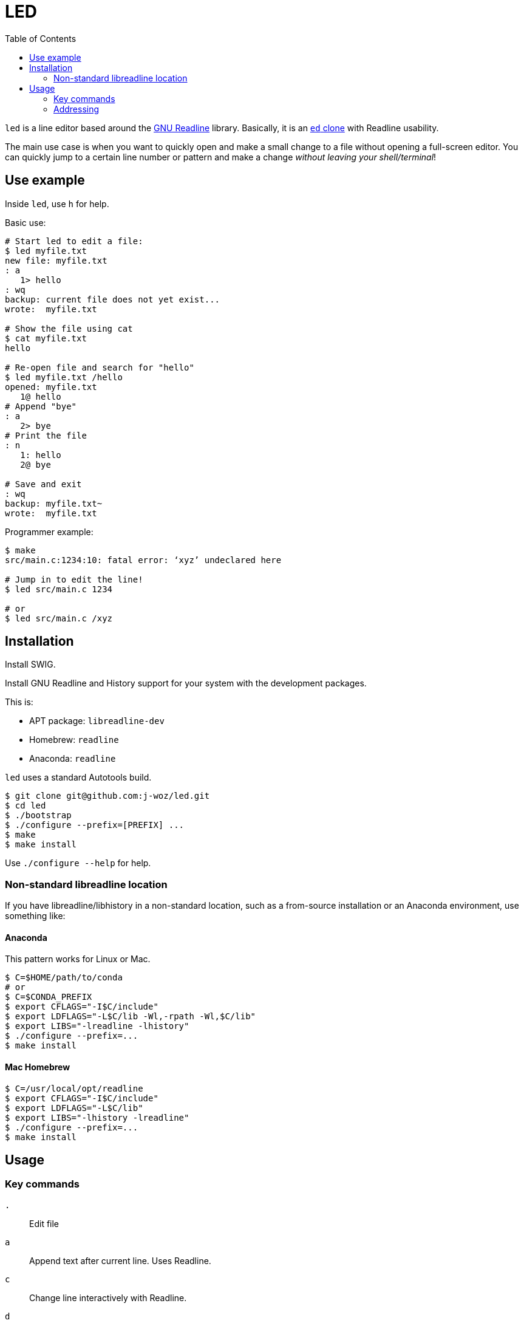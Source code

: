 
:toc:

= LED

`led` is a line editor based around the
https://en.wikipedia.org/wiki/GNU_Readline[GNU Readline]
library.  Basically, it is an
https://www.gnu.org/fun/jokes/ed-msg.en.html[`ed` clone]
with Readline usability.

The main use case is when you want to quickly open and make a small change to a file without opening a full-screen editor.  You can quickly jump to a certain line number or pattern and make a change _without leaving your shell/terminal_!

== Use example

Inside `led`, use `h` for help.

Basic use:

----
# Start led to edit a file:
$ led myfile.txt
new file: myfile.txt
: a
   1> hello
: wq
backup: current file does not yet exist...
wrote:  myfile.txt

# Show the file using cat
$ cat myfile.txt
hello

# Re-open file and search for "hello"
$ led myfile.txt /hello
opened: myfile.txt
   1@ hello
# Append "bye"
: a
   2> bye
# Print the file
: n
   1: hello
   2@ bye

# Save and exit
: wq
backup: myfile.txt~
wrote:  myfile.txt
----

Programmer example:

----
$ make
src/main.c:1234:10: fatal error: ‘xyz’ undeclared here

# Jump in to edit the line!
$ led src/main.c 1234

# or
$ led src/main.c /xyz
----

== Installation

Install SWIG.

Install GNU Readline and History support for your system with the development packages.

This is:

* APT package: `libreadline-dev`
* Homebrew:    `readline`
* Anaconda:    `readline`

`led` uses a standard Autotools build.

----
$ git clone git@github.com:j-woz/led.git
$ cd led
$ ./bootstrap
$ ./configure --prefix=[PREFIX] ...
$ make
$ make install
----

Use `./configure --help` for help.

=== Non-standard libreadline location

If you have libreadline/libhistory in a non-standard location, such as a from-source installation or an Anaconda environment, use something like:

==== Anaconda

This pattern works for Linux or Mac.

----
$ C=$HOME/path/to/conda
# or
$ C=$CONDA_PREFIX
$ export CFLAGS="-I$C/include"
$ export LDFLAGS="-L$C/lib -Wl,-rpath -Wl,$C/lib"
$ export LIBS="-lreadline -lhistory"
$ ./configure --prefix=...
$ make install
----

==== Mac Homebrew

----
$ C=/usr/local/opt/readline
$ export CFLAGS="-I$C/include"
$ export LDFLAGS="-L$C/lib"
$ export LIBS="-lhistory -lreadline"
$ ./configure --prefix=...
$ make install
----

== Usage

=== Key commands

`.`::
Edit file

`a`::
Append text after current line.
Uses Readline.

`c`::
Change line interactively with Readline.

`d`::
Delete line

`e [FILENAME]`::
Edit the given file.
Use . for interactive prompt.
If no filename is given, it reports the current filename.
Re-reads the file.
If there are unsaved changes to the file, `led` reports a warning and does nothing.

`E [FILENAME]`::
Edit the given file like `e` but unconditionally.

`f [FILENAME]`::
Set the current file name.
Uses Readline for filename completion.
If no argument is given, simply print current file name.
If `FILENAME` is `.`, get filename from interactive prompt with Readline completion.
If the file already exists, `led` reports a warning and does nothing.

`F [FILENAME]`::
Set current file name like `f` but unconditionally.  Uses Readline for filename completion.

`i`::
Insert text before current line.
Uses Readline.

`k[X]`::
Set bookmark X.
Can be used to save important places in a file.
`X` must be a single character.
Bookmarks can be listed with `K` or jumped to with `'`.

`k-[X]`::
Unset bookmark `X`.

`K`::
Show all marks.

`n`::
Print lines with line numbers

`p`::
Print lines in raw format.

`r [FILENAME]`::
Read given file, appending after current line.
Uses Readline for filename completion.
Use `FILENAME` `.` for interactive prompt.
If no argument is given, uses current file.

`q`::
Quit.  If there are unsaved changes, `led` reports a warning and does nothing.

`Q`::
Quit unconditionally without saving.

`w [FILENAME]`::
Write file.  If given an argument, writes to that file, and set the current file to that file.

`wq`::
Write and quit.

`x`::
Paste cut buffer

`y`::
Yank (copy) to cut buffer.

`Y`::
Show cut buffer

`/[PATTERN]`::
Search for `PATTERN`.
If `PATTERN` is omitted, repeats last search.

`\[PATTERN]`::
Reverse search.
If `PATTERN` is omitted, repeats last search.

`=`::
Show current line number, filename, and say if file is modified.

`'[X]`::
Jump to mark `X`.

`_`::
Evaluate Tcl code and print result.  Useful examples:
+
----
: _ puts hello
hello
: _ cd ..  # or anywhere
: _ pwd
/home/self/dir
: _ puts $led::text  #  the text buffer, a list of string
: _ puts $led::cln   #  the current line number
: _ set v [ lindex $led::text 123 ]  #  extract a line of text as a variable
: _ a $v  #  append text (similar to the led command `a`)
: _ i $v  #  insert text (similar to the led command `i`)
----
+
This could also be used to implement macros and other extension features.

=== Addressing

Key commands can be prefixed with line addresses:

